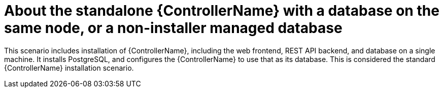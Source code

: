 
// [id="con-SM-standalone-contr-non-inst-database_{context}"]

= About the standalone {ControllerName} with a database on the same node, or a non-installer managed database

[role="_abstract"]
This scenario includes installation of {ControllerName}, including the web frontend, REST API backend, and database on a single machine. It installs PostgreSQL, and configures the {ControllerName} to use that as its database. This is considered the standard {ControllerName} installation scenario.
